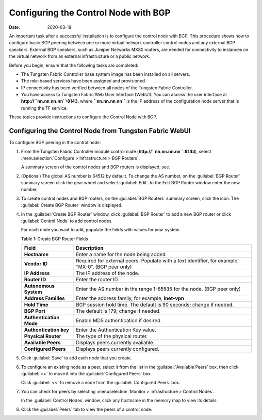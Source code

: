 Configuring the Control Node with BGP
=====================================

:date: 2020-03-18

An important task after a successful installation is to configure the
control node with BGP. This procedure shows how to configure basic BGP
peering between one or more virtual network controller control nodes and
any external BGP speakers. External BGP speakers, such as Juniper
Networks MX80 routers, are needed for connectivity to instances on the
virtual network from an external infrastructure or a public network.

Before you begin, ensure that the following tasks are completed:

-  The Tungsten Fabric Controller base system image has been installed on all
   servers.

-  The role-based services have been assigned and provisioned.

-  IP connectivity has been verified between all nodes of the
   Tungsten Fabric Controller.

-  You have access to Tungsten Fabric Web User Interface (WebUI). You can access the user interface at
   **http://``nn.nn.nn.nn``:8143**, where **``nn.nn.nn.nn``** is the IP
   address of the configuration node server that is running the TF
   service.

These topics provide instructions to configure the Control Node with
BGP.

Configuring the Control Node from Tungsten Fabric WebUI
-------------------------------------------------------

To configure BGP peering in the control node:

1. From the Tungsten Fabric Controller module control node
   (**http://``nn.nn.nn.nn``:8143**), select :menuselection:`Configure > Infrastructure > BGP Routers`.

   |Figure 1: Configure> Infrastructure > BGP Routers|

   A summary screen of the control nodes and BGP routers is displayed;
   see.

   |Figure 2: BGP Routers Summary|

2. (Optional) The global AS number is 64512 by default. To change the AS
   number, on the :guilabel:`BGP Router` summary screen click the gear wheel and
   select :guilabel:`Edit`. In the Edit BGP Router window enter the new number.

3. To create control nodes and BGP routers, on the :guilabel:`BGP Routers`
   summary screen, click the |image1|  icon. The :guilabel:`Create BGP
   Router` window is displayed.

   |Figure 3: Create BGP Router|

4. In the :guilabel:`Create BGP Router` window, click :guilabel:`BGP Router` to add a
   new BGP router or click :guilabel:`Control Node` to add control nodes.

   For each node you want to add, populate the fields with values for
   your system.

   Table 1: Create BGP Router Fields

   +-------------------------+-------------------------------------------+
   | Field                   | Description                               |
   +=========================+===========================================+
   | **Hostname**            | Enter a name for the node being added.    |
   +-------------------------+-------------------------------------------+
   | **Vendor ID**           | Required for external peers. Populate     |
   |                         | with a text identifier, for example,      |
   |                         | “MX-0”. (BGP peer only)                   |
   +-------------------------+-------------------------------------------+
   | **IP Address**          | The IP address of the node.               |
   +-------------------------+-------------------------------------------+
   | **Router ID**           | Enter the router ID.                      |
   +-------------------------+-------------------------------------------+
   | **Autonomous System**   | Enter the AS number in the range 1-65535  |
   |                         | for the node. (BGP peer only)             |
   +-------------------------+-------------------------------------------+
   | **Address Families**    | Enter the address family, for example,    |
   |                         | **inet-vpn**                              |
   +-------------------------+-------------------------------------------+
   | **Hold Time**           | BGP session hold time. The default is 90  |
   |                         | seconds; change if needed.                |
   +-------------------------+-------------------------------------------+
   | **BGP Port**            | The default is 179; change if needed.     |
   +-------------------------+-------------------------------------------+
   | **Authentication Mode** | Enable MD5 authentication if desired.     |
   +-------------------------+-------------------------------------------+
   | **Authentication key**  | Enter the Authentication Key value.       |
   +-------------------------+-------------------------------------------+
   | **Physical Router**     | The type of the physical router.          |
   +-------------------------+-------------------------------------------+
   | **Available Peers**     | Displays peers currently available.       |
   +-------------------------+-------------------------------------------+
   | **Configured Peers**    | Displays peers currently configured.      |
   +-------------------------+-------------------------------------------+

5. Click :guilabel:`Save` to add each node that you create.

6. To configure an existing node as a peer, select it from the list in
   the :guilabel:`Available Peers` box, then click :guilabel:`>>` to move it into the
   :guilabel:`Configured Peers` box.

   Click :guilabel:`<<` to remove a node from the :guilabel:`Configured Peers` box.

7. You can check for peers by selecting :menuselection:`Monitor > Infrastructure > Control Nodes`.

   |Figure 4: Control Nodes|

   In the :guilabel:`Control Nodes` window, click any hostname in the memory map
   to view its details.

   |Figure 5: Control Node Details|

8. Click the :guilabel:`Peers` tab to view the peers of a control node.

   |Figure 6: Control Node Peers Tab|

 

.. |Figure 1: Configure> Infrastructure > BGP Routers| image:: images/s042497.png
.. |Figure 2: BGP Routers Summary| image:: images/s042498.png
.. |image1| image:: images/s042494.png
.. |Figure 3: Create BGP Router| image:: images/s042496.png
.. |Figure 4: Control Nodes| image:: images/s042499.png
.. |Figure 5: Control Node Details| image:: images/s042500.png
.. |Figure 6: Control Node Peers Tab| image:: images/s042501.png
.. |Figure 7: Infrastructure > Cluster > Advanced > BGP Routers| image:: images/s009220.png
.. |Figure 8: Create BGP Router| image:: images/s009221.png